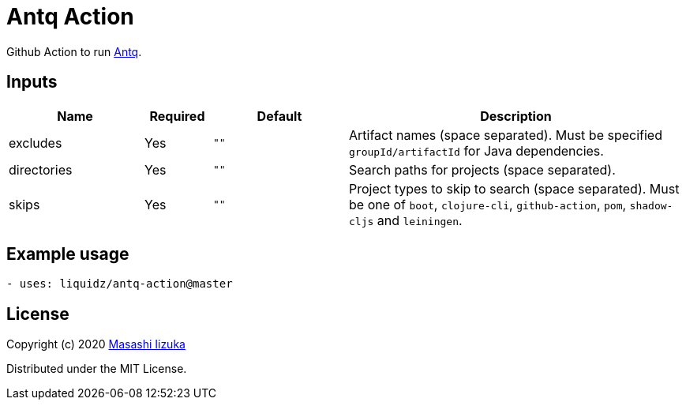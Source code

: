 = Antq Action

Github Action to run https://github.com/liquidz/antq[Antq].


== Inputs

[cols="20,10,20,50"]
|===
| Name | Required | Default | Description

| excludes
| Yes
| `""`
| Artifact names (space separated).
Must be specified `groupId/artifactId` for Java dependencies.

| directories
| Yes
| `""`
| Search paths for projects (space separated).

| skips
| Yes
| `""`
| Project types to skip to search (space separated).
Must be one of `boot`, `clojure-cli`, `github-action`, `pom`, `shadow-cljs` and `leiningen`.

|===

== Example usage

[source,yaml]
----
- uses: liquidz/antq-action@master
----

== License

Copyright (c) 2020 http://twitter.com/uochan[Masashi Iizuka]

Distributed under the MIT License.
